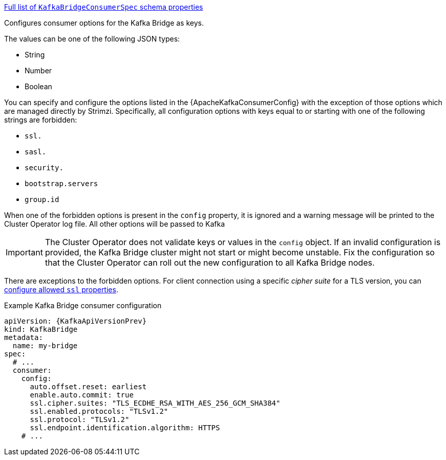 xref:type-KafkaBridgeConsumerSpec-schema-{context}[Full list of `KafkaBridgeConsumerSpec` schema properties]

Configures consumer options for the Kafka Bridge as keys.

The values can be one of the following JSON types:

* String
* Number
* Boolean

You can specify and configure the options listed in the {ApacheKafkaConsumerConfig} with the exception of those options which are managed directly by Strimzi.
Specifically, all configuration options with keys equal to or starting with one of the following strings are forbidden:

* `ssl.`
* `sasl.`
* `security.`
* `bootstrap.servers`
* `group.id`

When one of the forbidden options is present in the `config` property, it is ignored and a warning message will be printed to the Cluster Operator log file.
All other options will be passed to Kafka

IMPORTANT: The Cluster Operator does not validate keys or values in the `config` object.
If an invalid configuration is provided, the Kafka Bridge cluster might not start or might become unstable.
Fix the configuration so that the Cluster Operator can roll out the new configuration to all Kafka Bridge nodes.

There are exceptions to the forbidden options.
For client connection using a specific _cipher suite_ for a TLS version, you can xref:con-common-configuration-ssl-reference[configure allowed `ssl` properties].

.Example Kafka Bridge consumer configuration
[source,yaml,subs="attributes+"]
----
apiVersion: {KafkaApiVersionPrev}
kind: KafkaBridge
metadata:
  name: my-bridge
spec:
  # ...
  consumer:
    config:
      auto.offset.reset: earliest
      enable.auto.commit: true
      ssl.cipher.suites: "TLS_ECDHE_RSA_WITH_AES_256_GCM_SHA384"
      ssl.enabled.protocols: "TLSv1.2"
      ssl.protocol: "TLSv1.2"
      ssl.endpoint.identification.algorithm: HTTPS
    # ...
----
